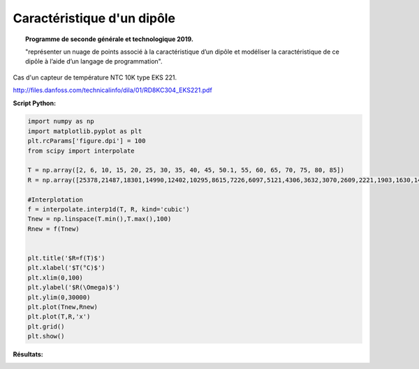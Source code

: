 ===========================
Caractéristique d'un dipôle
===========================

.. topic:: Programme de seconde générale et technologique 2019.

   "représenter un nuage de points associé à la caractéristique d’un dipôle et modéliser la caractéristique de ce dipôle à l’aide d’un langage de programmation".

Cas d'un capteur de température NTC 10K type EKS 221.

http://files.danfoss.com/technicalinfo/dila/01/RD8KC304_EKS221.pdf

:Script Python:

.. code:: python

   import numpy as np
   import matplotlib.pyplot as plt
   plt.rcParams['figure.dpi'] = 100
   from scipy import interpolate

   T = np.array([2, 6, 10, 15, 20, 25, 30, 35, 40, 45, 50.1, 55, 60, 65, 70, 75, 80, 85])
   R = np.array([25378,21487,18301,14990,12402,10295,8615,7226,6097,5121,4306,3632,3070,2609,2221,1903,1630,1404])

   #Interplotation
   f = interpolate.interp1d(T, R, kind='cubic')
   Tnew = np.linspace(T.min(),T.max(),100)
   Rnew = f(Tnew)


   plt.title('$R=f(T)$')
   plt.xlabel('$T(°C)$')
   plt.xlim(0,100)
   plt.ylabel('$R(\Omega)$')
   plt.ylim(0,30000)
   plt.plot(Tnew,Rnew)
   plt.plot(T,R,'x')
   plt.grid()
   plt.show()

:Résultats:

.. image:: images/Exemple_Capteur_CTN.png
   :width: 539 px
   :height: 385px
   :scale: 100 %
   :alt: alternate text
   :align: center
